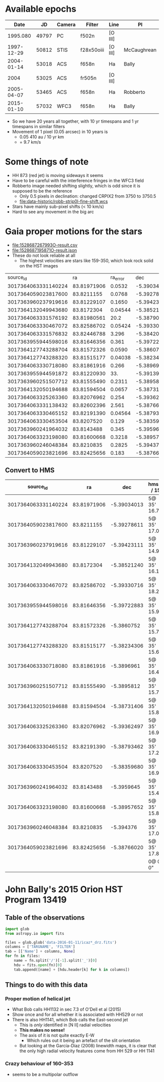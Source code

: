 
* Available epochs

|       Date |    JD | Camera | Filter     | Line    | PI          |
|------------+-------+--------+------------+---------+-------------|
|   1995.080 | 49797 | PC     | f502n      | [O III] |             |
| 1997-12-29 | 50812 | STIS   | f28x50oiii | [O III] | McCaughrean |
| 2004-01-14 | 53018 | ACS    | f658n      | Ha      | Bally       |
|       2004 | 53025 | ACS    | fr505n     | [O III] |             |
| 2005-04-07 | 53465 | ACS    | f658n      | Ha      | Robberto    |
| 2015-01-10 | 57032 | WFC3   | f658n      | Ha      | Bally       |

+ So we have 20 years all together, with 10 yr timespans and 1 yr timespans in similar filters
+ Movement of 1 pixel (0.05 arcsec) in 10 years is
  + 0.05 410 au / 10 yr km
  + = 9.7 km/s 


* Some things of note
+ HH 873 (red jet) is moving sideways it seems
+ Have to be careful with the interference fringes in the WFC3 field
+ Robberto image needed shifting slightly, which is odd since it is supposed to be the reference
  + Only 0.5 pixels in declination: changed CRPIX2 from 3750 to 3750.5
  + [[file:data-historic/robb-strip0l-fine-shift.wcs]]
+ Stars have mainly sub-pixel shifts (< 10 km/s)
+ Hard to see any movement in the big arc


* Gaia proper motions for the stars 
+ [[file:1528687267993O-result.csv]]
+ [[file:1528687195871O-result.json]]
+ These do not look reliable at all
  + The highest velocities are stars like 159-350, which look rock solid on the HST images



|            source_id |          ra | ra_error |         dec | dec_error | parallax | parallax_error |     pmra | pmra_error |       pmdec | pmdec_error | phot_g_mean_mag |  bp_rp |   teff_val |
| 3017364063331140224 | 83.81971906 |  0.0532 | -5.39034013 | 0.059865 |  2.47231 |      0.082145 |    5.454 |   0.11214 |     -1.7719 |     0.1024 |         9.92 |  0.33 | 7081.8604 |
| 3017364059023817600 |  83.8211155 |  0.0768 | -5.39278611 |  0.08572 | 1.536199 |      0.101459 |  0.71152 |   0.16212 |     1.63107 |     0.1199 |        12.33 |   1.2 | 5095.6333 |
| 3017363960237919616 | 83.81229107 |  0.1650 | -5.39423111 |  0.20282 | 2.329208 |      0.265418 |   0.8571 |   0.37443 |     0.54545 |     0.2987 |        12.68 | 0.698 | 5095.6333 |
| 3017364132049943680 |  83.8172304 | 0.04544 | -5.38521240 |  0.04921 | 2.482391 |      0.069177 |   1.4586 |    0.1112 |     1.03026 |     0.0993 |        7.810 | 0.530 | 7118.3335 |
| 3017364063331576192 | 83.81980561 |    20.2 | -5.38790036 |   18.881 |          |               |          |           |             |            |        12.79 |       |           |
| 3017364063330467072 | 83.82586702 | 0.05424 | -5.39330716 |  0.05241 |  2.57729 |      0.079316 |  1.31685 |   0.13396 | -0.00230642 |      0.099 |       12.727 |  1.49 |    5076.0 |
| 3017364063331576832 | 83.82446788 |   3.296 |  -5.3842026 |   2.7387 |          |               |          |           |             |            |        14.66 |       |           |
| 3017363955944598016 | 83.81646356 |   0.361 | -5.39722883 |   0.3490 | 0.789721 |      0.499022 |  2.79565 |    0.8147 |     -4.7833 |      0.740 |        11.90 |  1.45 |   5143.45 |
| 3017364127743288704 | 83.81572326 |  0.0590 |  -5.3860752 |  0.07243 |   2.3882 |      0.094658 |  1.61387 |   0.12220 |      1.2281 |      0.113 |         9.64 |  1.45 |    4475.0 |
| 3017364127743288320 | 83.81515177 | 0.04038 | -5.38234306 |  0.04271 | 2.518322 |      0.055075 |  1.08447 |   0.12061 |     1.44977 |     0.0958 |        12.11 |  1.37 |   5143.45 |
| 3017364063330718080 | 83.81861916 |   0.266 |  -5.3896961 |   0.2532 | 2.706628 |       0.33227 |  2.11115 |    0.6455 |    -0.58792 |      0.519 |         4.93 | 0.154 |    8373.5 |
| 3017363955944591872 | 83.81220930 |     33. | -5.39139432 |   17.324 |          |               |          |           |             |            |        14.14 |       |           |
| 3017363960251507712 | 83.81555490 |  0.2311 |  -5.3895812 |  0.23124 |  2.47820 |      0.331159 |   4.4891 |    0.6071 |     -3.5854 |      0.649 |        13.14 | 0.830 | 5095.6333 |
| 3017364132050194688 | 83.81594504 |  0.0657 | -5.38731406 |  0.07235 |  2.37309 |      0.104602 |  1.53615 |    0.1582 |     0.12312 |     0.1389 |        6.609 | 0.150 |   8911.75 |
| 3017364063325263360 | 83.82076962 |   0.254 | -5.39362497 |   0.2630 | 2.056556 |      0.338141 |  3.15887 |    0.5898 |    -1.44901 |      0.503 |        13.31 |  0.77 | 5095.6333 |
| 3017364063331138432 | 83.82602396 |   2.561 | -5.38766986 |   2.2066 |          |               |          |           |             |            |        14.24 |       |           |
| 3017364063330465152 | 83.82191390 | 0.04564 | -5.38793462 | 0.052050 | 2.116643 |      0.072350 |  1.83601 |   0.11452 |     0.16491 |     0.1011 |         6.56 | 0.264 |    8613.0 |
| 3017364063330453504 |  83.8207520 |   0.129 | -5.38359680 |  0.13348 | 2.512819 |       0.16482 |  3.10304 |    0.3235 |     1.27748 |     0.2583 |        13.28 |  0.79 | 5095.6333 |
| 3017363960241964032 |  83.8143488 |   0.345 |  -5.3959645 |   0.3249 | 2.862221 |       0.52959 |   3.2897 |    0.8388 |     0.41961 |      0.651 |        13.53 |       |           |
| 3017364063323198080 | 83.81600668 |  0.3218 | -5.38957652 |   0.3063 | 3.303691 |       0.44435 |   4.4858 |    0.7409 |     0.90863 |      0.730 |        12.78 |  0.74 | 5095.6333 |
| 3017363960246048384 |  83.8210835 |  0.2825 |   -5.394376 |   0.3546 | 1.538196 |      0.416068 | -0.34540 |    0.5671 |   -0.456736 |      0.578 |        14.01 |  0.58 | 5095.6333 |
| 3017364059023821696 | 83.82425656 |   0.183 | -5.38766020 |  0.21563 | 2.356635 |       0.29001 |  -0.4600 |   0.41092 |     1.29927 |      0.380 |        13.49 |  0.68 | 5095.6333 |


** Convert to HMS
|            source_id |          ra |         dec | hms(ra / 15)  | hms(dec)      |       |    para | e(para) |     pmra | e(pmra) |     pmdec | e(pmdec) |      G | G - R |    V |    |     PA |
|---------------------+-------------+-------------+---------------+---------------+-------+---------+---------+----------+---------+-----------+----------+--------+-------+------+----+--------|
| 3017364063331140224 | 83.81971906 | -5.39034013 | 5@ 35' 16.73" | -5@ 23' 25.2" |       |  2.4723 |  0.0821 |    5.454 | 0.11214 |   -1.7719 |   0.1024 |   9.92 |  0.33 |  8.2 | ** |  119.0 |
| 3017364059023817600 |  83.8211155 | -5.39278611 | 5@ 35' 17.07" | -5@ 23' 34.0" |       | 1.53619 |  0.1014 |  0.71152 | 0.16212 |   1.63107 |   0.1199 |  12.33 |   1.2 |  5.2 | *  |  -37.1 |
| 3017363960237919616 | 83.81229107 | -5.39423111 | 5@ 35' 14.95" | -5@ 23' 39.2" |       | 2.32920 |  0.2654 |   0.8571 | 0.37443 |   0.54545 |   0.2987 |  12.68 | 0.698 |  1.8 |    |  -73.7 |
| 3017364132049943680 |  83.8172304 | -5.38521240 | 5@ 35' 16.14" | -5@ 23' 6.8"  |       | 2.48239 |  0.0691 |   1.4586 |  0.1112 |   1.03026 |   0.0993 |  7.810 | 0.530 |  1.5 |    |  -19.8 |
| 3017364063330467072 | 83.82586702 | -5.39330716 | 5@ 35' 18.21" | -5@ 23' 35.9" |       |  2.5772 |  0.0793 |  1.31685 | 0.13396 |   -0.0023 |    0.099 | 12.727 |  1.49 |  0.9 |    | -125.8 |
| 3017363955944598016 | 83.81646356 | -5.39722883 | 5@ 35' 15.95" | -5@ 23' 50.0" | HST 3 | 0.78972 |  0.4990 |  2.79565 |  0.8147 |   -4.7833 |    0.740 |  11.90 |  1.45 | 31.1 | ** |  168.1 |
| 3017364127743288704 | 83.81572326 |  -5.3860752 | 5@ 35' 15.77" | -5@ 23' 9.9"  |       |   2.388 |  0.0946 |  1.61387 | 0.12220 |    1.2281 |    0.113 |   9.64 |  1.45 |  1.9 |    |   -6.8 |
| 3017364127743288320 | 83.81515177 | -5.38234306 | 5@ 35' 15.64" | -5@ 22' 56.4" |       | 2.51832 |  0.0550 |  1.08447 | 0.12061 |   1.44977 |   0.0958 |  12.11 |  1.37 |  2.5 |    |  -29.0 |
| 3017364063330718080 | 83.81861916 |  -5.3896961 | 5@ 35' 16.47" | -5@ 23' 22.9" | th1c  | 2.70662 |   0.332 |  2.11115 |  0.6455 |  -0.58792 |    0.519 |   4.93 | 0.154 |  1.7 |    |  156.3 |
| 3017363960251507712 | 83.81555490 |  -5.3895812 | 5@ 35' 15.73" | -5@ 23' 22.5" |       |  2.4782 |  0.3311 |   4.4891 |  0.6071 |   -3.5854 |    0.649 |  13.14 | 0.830 |  9.1 | ** |  144.5 |
| 3017364132050194688 | 83.81594504 | -5.38731406 | 5@ 35' 15.83" | -5@ 23' 14.3" |       |  2.3730 |  0.1046 |  1.53615 |  0.1582 |   0.12312 |   0.1389 |  6.609 | 0.150 |  0.5 |    | -131.8 |
| 3017364063325263360 | 83.82076962 | -5.39362497 | 5@ 35' 16.98" | -5@ 23' 37.0" |       | 2.05655 |  0.3381 |  3.15887 |  0.5898 |  -1.44901 |    0.503 |  13.31 |  0.77 |  5.2 | *  |  140.5 |
| 3017364063330465152 | 83.82191390 | -5.38793462 | 5@ 35' 17.26" | -5@ 23' 16.6" |       | 2.11664 |  0.0723 |  1.83601 | 0.11452 |   0.16491 |   0.1011 |   6.56 | 0.264 |  0.4 |    |  138.9 |
| 3017364063330453504 |  83.8207520 | -5.38359680 | 5@ 35' 16.98" | -5@ 23' 0.9"  |       | 2.51281 |   0.164 |  3.10304 |  0.3235 |   1.27748 |   0.2583 |  13.28 |  0.79 |  3.2 |    |   54.4 |
| 3017363960241964032 |  83.8143488 |  -5.3959645 | 5@ 35' 15.44" | -5@ 23' 45.5" |       | 2.86222 |   0.529 |   3.2897 |  0.8388 |   0.41961 |    0.651 |  13.53 |       |  2.6 |    |   85.3 |
| 3017364063323198080 | 83.81600668 | -5.38957652 | 5@ 35' 15.84" | -5@ 23' 22.5" |       | 3.30369 |   0.444 |   4.4858 |  0.7409 |   0.90863 |    0.730 |  12.78 |  0.74 |  4.1 |    |   77.4 |
| 3017363960246048384 |  83.8210835 |   -5.394376 | 5@ 35' 17.06" | -5@ 23' 39.8" |       | 1.53819 |  0.4160 | -0.34540 |  0.5671 | -0.456736 |    0.578 |  14.01 |  0.58 |  6.8 | *  | -109.9 |
| 3017364059023821696 | 83.82425656 | -5.38766020 | 5@ 35' 17.82" | -5@ 23' 15.6" |       | 2.35663 |   0.290 |  -0.4600 | 0.41092 |   1.29927 |    0.380 |  13.49 |  0.68 |  4.8 |    |  -65.3 |
|---------------------+-------------+-------------+---------------+---------------+-------+---------+---------+----------+---------+-----------+----------+--------+-------+------+----+--------|
|                     |             |             | 0@ 0' 0"      | 0@ 0' 0"      |       |   2.430 |         |    1.725 |         |     0.292 |          |        |       |  2.9 |    |    0.0 |
#+TBLFM: $4=hms($-2/15);f2::$5=hms($-2);f1::$15=4.74 hypot($9 - @III$9, $11 - @III$11) / $7;f1::$17=arctan2($9 - @III$9, $11 - @III$11);f1::@1$15=V::@1$17=PA::@20$7=vmedian(@I..@II);f3::@20$9=vmedian(@I..@II);f3::@20$11=vmedian(@I..@II);f3::@20$15=vmedian(@I..@II);f1

* John Bally's 2015 Orion HST Program 13419

** Table of the observations

#+BEGIN_SRC python :return tab
  import glob
  from astropy.io import fits

  files = glob.glob('data-2016-01-11/icaz*_drz.fits')
  columns = ['TARGNAME', 'FILTER']
  tab = [['Name'] + columns, None]
  for fn in files:
      name = fn.split('/')[-1].split('_')[0]
      hdu = fits.open(fn)[0]
      tab.append([name] + [hdu.header[k] for k in columns])

#+END_SRC

#+RESULTS:
| Name      | TARGNAME                 | FILTER |
|-----------+--------------------------+--------|
| icaz01040 | M42-BOX1-TRAPEZIUM-SOUTH | F656N  |
| icaz01050 | M42-BOX1-TRAPEZIUM-SOUTH | F225W  |
| icaz01060 | M42-BOX1-TRAPEZIUM-SOUTH | F336W  |
| icaz02030 | M42-BOX1-TRAPEZIUM-SOUTH | F280N  |
| icaz02040 | M42-BOX1-TRAPEZIUM-SOUTH | F373N  |
| icaz03040 | M42-BOX2-TRAPEZIUM-WEST  | F656N  |
| icaz03050 | M42-BOX2-TRAPEZIUM-WEST  | F225W  |
| icaz03060 | M42-BOX2-TRAPEZIUM-WEST  | F336W  |
| icaz04030 | M42-BOX2-TRAPEZIUM-WEST  | F280N  |
| icaz04040 | M42-BOX2-TRAPEZIUM-WEST  | F373N  |
| icaz05040 | M42-BOX3-TRAPEZIUM-NORTH | F656N  |
| icaz05050 | M42-BOX3-TRAPEZIUM-NORTH | F225W  |
| icaz05060 | M42-BOX3-TRAPEZIUM-NORTH | F336W  |
| icaz06030 | M42-BOX3-TRAPEZIUM-NORTH | F280N  |
| icaz06040 | M42-BOX3-TRAPEZIUM-NORTH | F373N  |
| icaz07040 | M43-BOX5-BAR-SOUTHEAST   | F656N  |
| icaz07050 | M43-BOX5-BAR-SOUTHEAST   | F225W  |
| icaz07060 | M43-BOX5-BAR-SOUTHEAST   | F373N  |
| icaz08040 | M42-BOX4-BEEHIVE         | F656N  |
| icaz08050 | M42-BOX4-BEEHIVE         | F225W  |
| icaz08060 | M42-BOX4-BEEHIVE         | F373N  |
| icaz09040 | M42-BOX7-HH502           | F656N  |
| icaz09050 | M42-BOX7-HH502           | F225W  |
| icaz09060 | M42-BOX7-HH502           | F373N  |

** Things to do with this data

*** Proper motion of helical jet
:PROPERTIES:
:ID:       5829A70B-76BB-43E5-A057-2F691B291F7A
:END:
+ What Bob calls HH1132 in sec 7.3 of O'Dell et al (2015)
+ Show once and for all whether it is associated with HH529 or not
+ There is also HH1141, which Bob calls the East-second jet
  + This is /only/ identified in [N II] radial velocities
  + *This makes no sense!*
  + The axis of it is not quite exactly E-W
    + Which rules out it being an artefact of the slit orientation
  + But looking at the García-Díaz (2008) linewidth maps, it is clear that the only high radial velocity features come from HH 529 or HH 1141
*** Crazy behaviour of 160-353
+ seems to be a multipolar outflow
